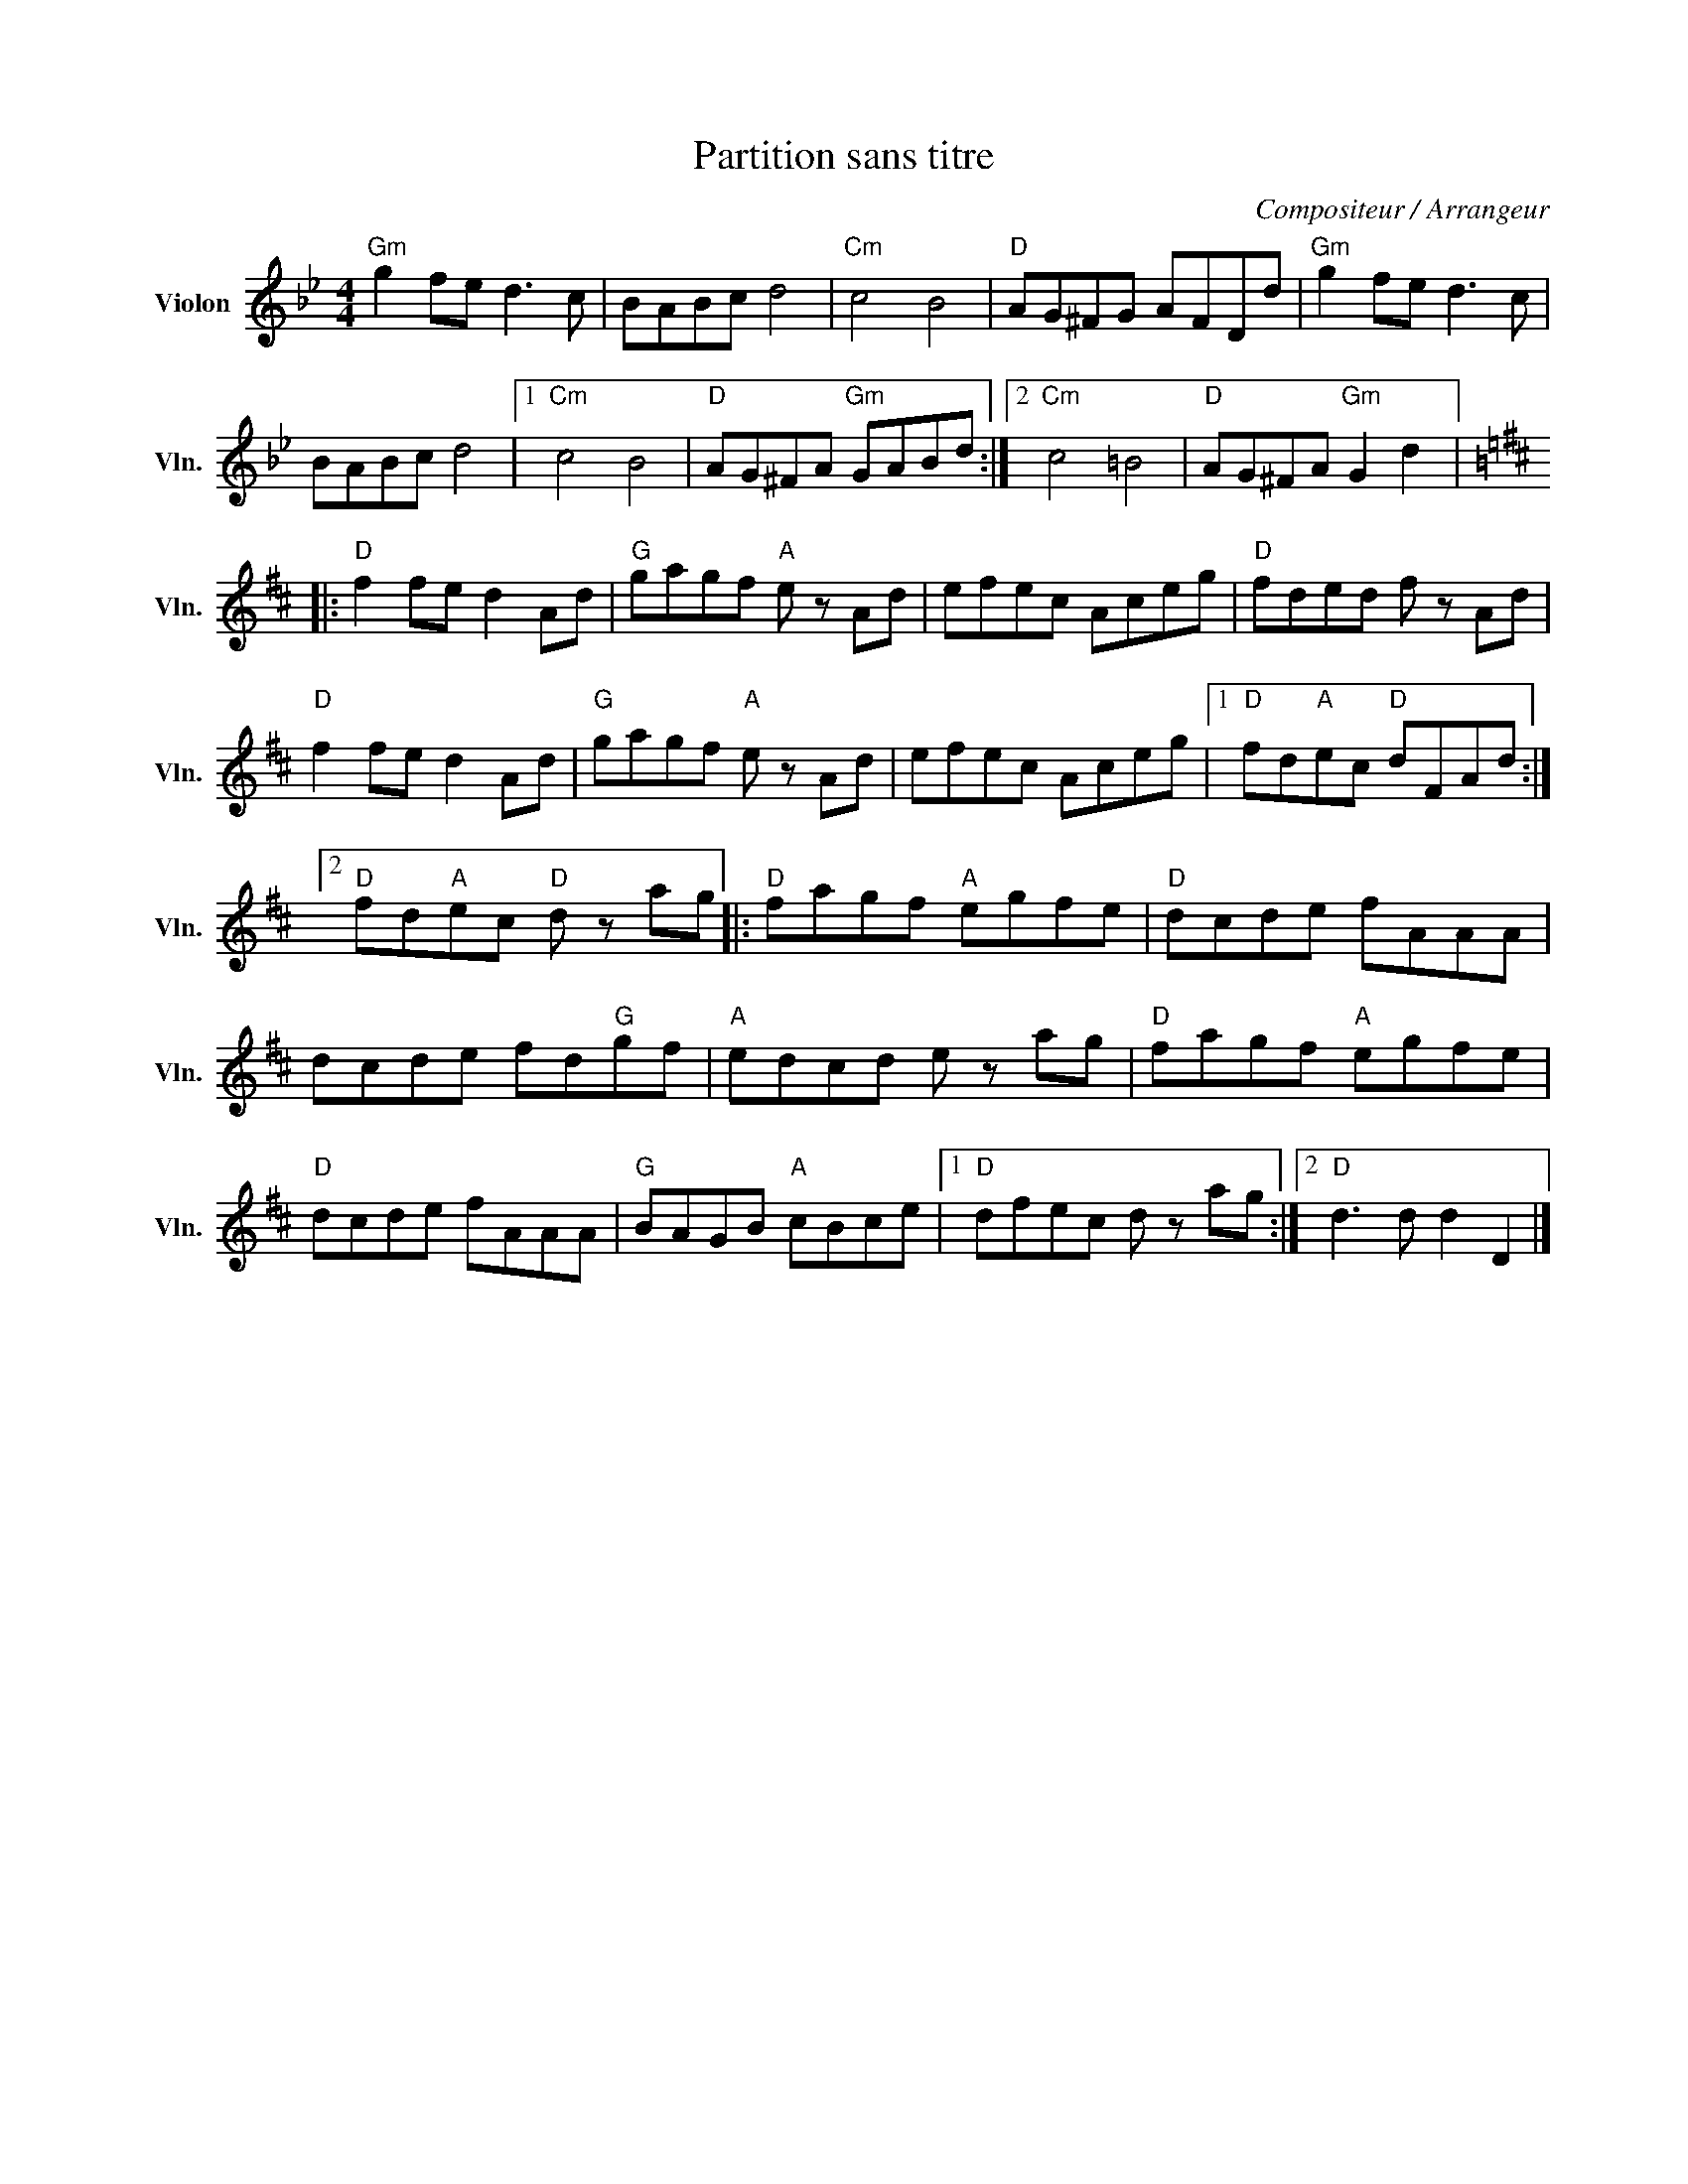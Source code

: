 X:1
T:Partition sans titre
C:Compositeur / Arrangeur
L:1/8
M:4/4
I:linebreak $
K:Bb
V:1 treble nm="Violon" snm="Vln."
V:1
"Gm" g2 fe d3 c | BABc d4 |"Cm" c4 B4 |"D" AG^FG AFDd |"Gm" g2 fe d3 c | BABc d4 |1"Cm" c4 B4 | %7
"D" AG^FA"Gm" GABd :|2"Cm" c4 =B4 |"D" AG^FA"Gm" G2 d2 |:[K:D]"D" f2 fe d2 Ad |"G" gagf"A" e z Ad | %12
 efec Aceg |"D" fded f z Ad |"D" f2 fe d2 Ad |"G" gagf"A" e z Ad | efec Aceg |1 %17
"D" fd"A"ec"D" dFAd :|2"D" fd"A"ec"D" d z ag |:"D" fagf"A" egfe |"D" dcde fAAA | dcde fd"G"gf | %22
"A" edcd e z ag |"D" fagf"A" egfe |"D" dcde fAAA |"G" BAGB"A" cBce |1"D" dfec d z ag :|2 %27
"D" d3 d d2 D2 |] %28
